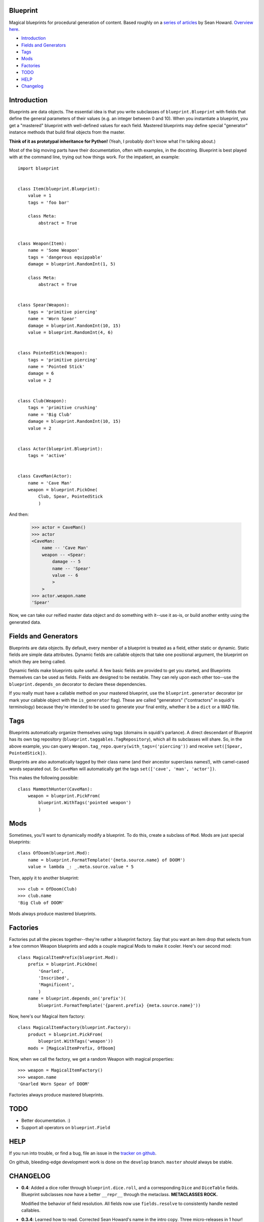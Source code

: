 =========
Blueprint
=========

Magical blueprints for procedural generation of content. Based roughly
on a `series of articles`_ by Sean Howard. `Overview here`_.

.. _series of articles: http://www.squidi.net/mapmaker/index.php
.. _Overview here: http://www.squidi.net/mapmaker/musings/m100402.php

- `Introduction`_
- `Fields and Generators`_
- `Tags`_
- `Mods`_
- `Factories`_
- `TODO`_
- `HELP`_
- `Changelog`_


============
Introduction
============

Blueprints are data objects. The essential idea is that you write
subclasses of ``blueprint.Blueprint`` with fields that define the
general parameters of their values (e.g. an integer between 0 and
10). When you instantiate a blueprint, you get a "mastered" blueprint
with well-defined values for each field. Mastered blueprints may
define special "generator" instance methods that build final objects
from the master.

**Think of it as prototypal inheritance for Python!** (Yeah, I
probably don't know what I'm talking about.)

Most of the big moving parts have their documentation, often with
examples, in the docstring. Blueprint is best played with at the
command line, trying out how things work. For the impatient, an
example::

    import blueprint


    class Item(blueprint.Blueprint):
        value = 1
        tags = 'foo bar'

        class Meta:
            abstract = True


    class Weapon(Item):
        name = 'Some Weapon'
        tags = 'dangerous equippable'
        damage = blueprint.RandomInt(1, 5)

        class Meta:
            abstract = True


    class Spear(Weapon):
        tags = 'primitive piercing'
        name = 'Worn Spear'
        damage = blueprint.RandomInt(10, 15)
        value = blueprint.RandomInt(4, 6)


    class PointedStick(Weapon):
        tags = 'primitive piercing'
        name = 'Pointed Stick'
        damage = 6
        value = 2


    class Club(Weapon):
        tags = 'primitive crushing'
        name = 'Big Club'
        damage = blueprint.RandomInt(10, 15)
        value = 2


    class Actor(blueprint.Blueprint):
        tags = 'active'


    class CaveMan(Actor):
        name = 'Cave Man'
        weapon = blueprint.PickOne(
            Club, Spear, PointedStick
            )

And then:

    >>> actor = CaveMan()
    >>> actor
    <CaveMan:
        name -- 'Cave Man'
        weapon -- <Spear:
            damage -- 5
            name -- 'Spear'
            value -- 6
            >
        >
    >>> actor.weapon.name
    'Spear'


Now, we can take our reified master data object and do something with
it--use it as-is, or build another entity using the generated data.


=====================
Fields and Generators
=====================

Blueprints are data objects. By default, every member of a blueprint
is treated as a field, either static or dynamic. Static fields are
simple data attributes. Dynamic fields are callable objects that take
one positional argument, the blueprint on which they are being called.

Dynamic fields make blueprints quite useful. A few basic fields are
provided to get you started, and Blueprints themselves can be used as
fields. Fields are designed to be nestable. They can rely upon each
other too--use the ``blueprint.depends_on`` decorator to declare these
dependencies.

If you really must have a callable method on your mastered blueprint,
use the ``blueprint.generator`` decorator (or mark your callable
object with the ``is_generator`` flag). These are called "generators"
("contractors" in squidi's terminology) because they're intended to be
used to generate your final entity, whether it be a ``dict`` or a WAD
file.
   

====
Tags
====

Blueprints automatically organize themselves using tags (domains in
squidi's parlance). A direct descendant of Blueprint has its own tag
repository (``blueprint.taggables.TagRepository``), which all its
subclasses will share. So, in the above example, you can query
``Weapon.tag_repo.query(with_tags=('piercing'))`` and receive
``set([Spear, PointedStick])``.

Blueprints are also automatically tagged by their class name (and
their ancestor superclass names!), with camel-cased words separated
out. So ``CaveMan`` will automatically get the tags ``set(['cave', 'man',
'actor'])``.

This makes the following possible::

    class MammothHunter(CaveMan):
        weapon = blueprint.PickFrom(
            blueprint.WithTags('pointed weapon')
            )


====
Mods
====

Sometimes, you'll want to dynamically modify a blueprint. To do this,
create a subclass of ``Mod``. Mods are just special blueprints::
   
    class OfDoom(blueprint.Mod):
        name = blueprint.FormatTemplate('{meta.source.name} of DOOM')
        value = lambda _: _.meta.source.value * 5


Then, apply it to another blueprint::

    >>> club = OfDoom(Club)
    >>> club.name
    'Big Club of DOOM'

Mods always produce mastered blueprints.


=========
Factories
=========

Factories put all the pieces together--they're rather a blueprint
factory. Say that you want an item drop that selects from a few common
Weapon blueprints and adds a couple magical Mods to make it
cooler. Here's our second mod::

    class MagicalItemPrefix(blueprint.Mod):
        prefix = blueprint.PickOne(
            'Gnarled',
            'Inscribed',
            'Magnificent',
            )
        name = blueprint.depends_on('prefix')(
            blueprint.FormatTemplate('{parent.prefix} {meta.source.name}'))


Now, here's our Magical Item factory::

    class MagicalItemFactory(blueprint.Factory):
        product = blueprint.PickFrom(
            blueprint.WithTags('weapon'))
        mods = [MagicalItemPrefix, OfDoom]


Now, when we call the factory, we get a random Weapon with magical properties::

    >>> weapon = MagicalItemFactory()
    >>> weapon.name
    'Gnarled Worn Spear of DOOM'

Factories always produce mastered blueprints.


====
TODO
====

- Better documentation. :\)
- Support all operators on ``blueprint.Field``


====
HELP
====

If you run into trouble, or find a bug, file an issue in the `tracker
on github <https://github.com/eykd/blueprint/issues>`_.

On github, bleeding-edge development work is done on the ``develop``
branch. ``master`` *should* always be stable.


=========
CHANGELOG
=========

- **0.4**: Added a dice roller through ``blueprint.dice.roll``, and a
  corresponding ``Dice`` and ``DiceTable`` fields. Blueprint
  subclasses now have a better ``__repr__`` through the
  metaclass. **METACLASSES ROCK.**

  Modified the behavior of field resolution. All fields now use
  ``fields.resolve`` to consistently handle nested callables.

- **0.3.4**: Learned how to read. Corrected Sean Howard's name in the
  intro copy. Three micro-releases in 1 hour!

- **0.3.3**: Learned how to use distutils. :P (Fixed a unicode string
  in ``setup([packages=[...]])``.)

- **0.3.2**: Added the LICENSE file to the source distribution, so pip
  won't fail.

- **0.3.1**: Radically improved docstrings, with relevant
  examples. Added a changelog!

- **0.3**: Added Factories. Bugfixes.

- **0.2**: Added Mods. Bugfixes.

- **0.1**: Initial release.
